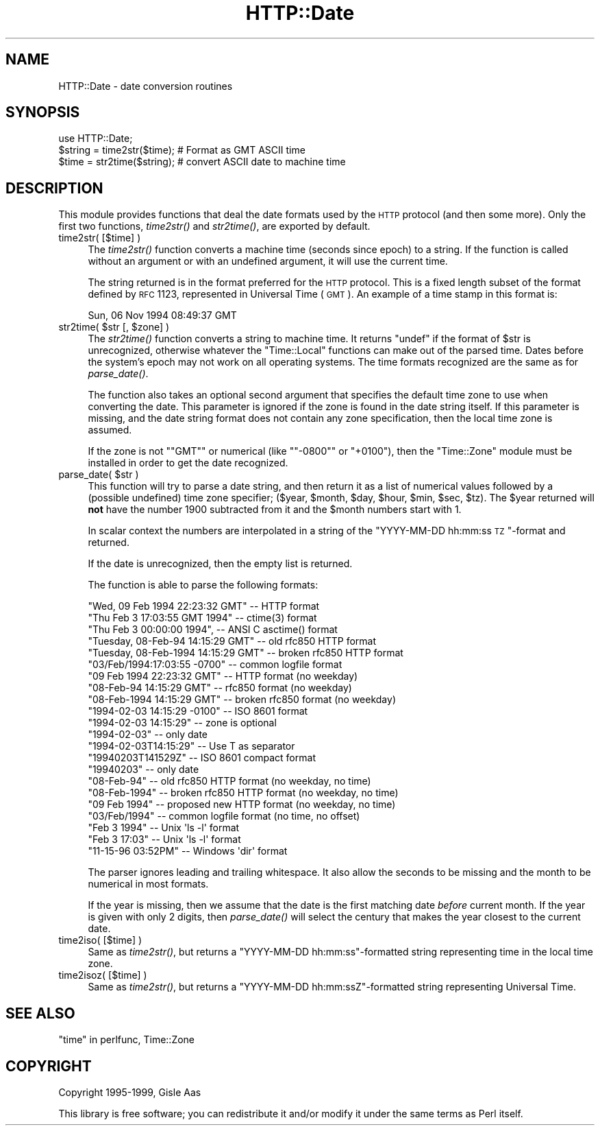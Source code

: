 .\" Automatically generated by Pod::Man 2.22 (Pod::Simple 3.07)
.\"
.\" Standard preamble:
.\" ========================================================================
.de Sp \" Vertical space (when we can't use .PP)
.if t .sp .5v
.if n .sp
..
.de Vb \" Begin verbatim text
.ft CW
.nf
.ne \\$1
..
.de Ve \" End verbatim text
.ft R
.fi
..
.\" Set up some character translations and predefined strings.  \*(-- will
.\" give an unbreakable dash, \*(PI will give pi, \*(L" will give a left
.\" double quote, and \*(R" will give a right double quote.  \*(C+ will
.\" give a nicer C++.  Capital omega is used to do unbreakable dashes and
.\" therefore won't be available.  \*(C` and \*(C' expand to `' in nroff,
.\" nothing in troff, for use with C<>.
.tr \(*W-
.ds C+ C\v'-.1v'\h'-1p'\s-2+\h'-1p'+\s0\v'.1v'\h'-1p'
.ie n \{\
.    ds -- \(*W-
.    ds PI pi
.    if (\n(.H=4u)&(1m=24u) .ds -- \(*W\h'-12u'\(*W\h'-12u'-\" diablo 10 pitch
.    if (\n(.H=4u)&(1m=20u) .ds -- \(*W\h'-12u'\(*W\h'-8u'-\"  diablo 12 pitch
.    ds L" ""
.    ds R" ""
.    ds C` ""
.    ds C' ""
'br\}
.el\{\
.    ds -- \|\(em\|
.    ds PI \(*p
.    ds L" ``
.    ds R" ''
'br\}
.\"
.\" Escape single quotes in literal strings from groff's Unicode transform.
.ie \n(.g .ds Aq \(aq
.el       .ds Aq '
.\"
.\" If the F register is turned on, we'll generate index entries on stderr for
.\" titles (.TH), headers (.SH), subsections (.SS), items (.Ip), and index
.\" entries marked with X<> in POD.  Of course, you'll have to process the
.\" output yourself in some meaningful fashion.
.ie \nF \{\
.    de IX
.    tm Index:\\$1\t\\n%\t"\\$2"
..
.    nr % 0
.    rr F
.\}
.el \{\
.    de IX
..
.\}
.\"
.\" Accent mark definitions (@(#)ms.acc 1.5 88/02/08 SMI; from UCB 4.2).
.\" Fear.  Run.  Save yourself.  No user-serviceable parts.
.    \" fudge factors for nroff and troff
.if n \{\
.    ds #H 0
.    ds #V .8m
.    ds #F .3m
.    ds #[ \f1
.    ds #] \fP
.\}
.if t \{\
.    ds #H ((1u-(\\\\n(.fu%2u))*.13m)
.    ds #V .6m
.    ds #F 0
.    ds #[ \&
.    ds #] \&
.\}
.    \" simple accents for nroff and troff
.if n \{\
.    ds ' \&
.    ds ` \&
.    ds ^ \&
.    ds , \&
.    ds ~ ~
.    ds /
.\}
.if t \{\
.    ds ' \\k:\h'-(\\n(.wu*8/10-\*(#H)'\'\h"|\\n:u"
.    ds ` \\k:\h'-(\\n(.wu*8/10-\*(#H)'\`\h'|\\n:u'
.    ds ^ \\k:\h'-(\\n(.wu*10/11-\*(#H)'^\h'|\\n:u'
.    ds , \\k:\h'-(\\n(.wu*8/10)',\h'|\\n:u'
.    ds ~ \\k:\h'-(\\n(.wu-\*(#H-.1m)'~\h'|\\n:u'
.    ds / \\k:\h'-(\\n(.wu*8/10-\*(#H)'\z\(sl\h'|\\n:u'
.\}
.    \" troff and (daisy-wheel) nroff accents
.ds : \\k:\h'-(\\n(.wu*8/10-\*(#H+.1m+\*(#F)'\v'-\*(#V'\z.\h'.2m+\*(#F'.\h'|\\n:u'\v'\*(#V'
.ds 8 \h'\*(#H'\(*b\h'-\*(#H'
.ds o \\k:\h'-(\\n(.wu+\w'\(de'u-\*(#H)/2u'\v'-.3n'\*(#[\z\(de\v'.3n'\h'|\\n:u'\*(#]
.ds d- \h'\*(#H'\(pd\h'-\w'~'u'\v'-.25m'\f2\(hy\fP\v'.25m'\h'-\*(#H'
.ds D- D\\k:\h'-\w'D'u'\v'-.11m'\z\(hy\v'.11m'\h'|\\n:u'
.ds th \*(#[\v'.3m'\s+1I\s-1\v'-.3m'\h'-(\w'I'u*2/3)'\s-1o\s+1\*(#]
.ds Th \*(#[\s+2I\s-2\h'-\w'I'u*3/5'\v'-.3m'o\v'.3m'\*(#]
.ds ae a\h'-(\w'a'u*4/10)'e
.ds Ae A\h'-(\w'A'u*4/10)'E
.    \" corrections for vroff
.if v .ds ~ \\k:\h'-(\\n(.wu*9/10-\*(#H)'\s-2\u~\d\s+2\h'|\\n:u'
.if v .ds ^ \\k:\h'-(\\n(.wu*10/11-\*(#H)'\v'-.4m'^\v'.4m'\h'|\\n:u'
.    \" for low resolution devices (crt and lpr)
.if \n(.H>23 .if \n(.V>19 \
\{\
.    ds : e
.    ds 8 ss
.    ds o a
.    ds d- d\h'-1'\(ga
.    ds D- D\h'-1'\(hy
.    ds th \o'bp'
.    ds Th \o'LP'
.    ds ae ae
.    ds Ae AE
.\}
.rm #[ #] #H #V #F C
.\" ========================================================================
.\"
.IX Title "HTTP::Date 3"
.TH HTTP::Date 3 "2009-10-03" "perl v5.10.1" "User Contributed Perl Documentation"
.\" For nroff, turn off justification.  Always turn off hyphenation; it makes
.\" way too many mistakes in technical documents.
.if n .ad l
.nh
.SH "NAME"
HTTP::Date \- date conversion routines
.SH "SYNOPSIS"
.IX Header "SYNOPSIS"
.Vb 1
\& use HTTP::Date;
\&
\& $string = time2str($time);    # Format as GMT ASCII time
\& $time = str2time($string);    # convert ASCII date to machine time
.Ve
.SH "DESCRIPTION"
.IX Header "DESCRIPTION"
This module provides functions that deal the date formats used by the
\&\s-1HTTP\s0 protocol (and then some more).  Only the first two functions,
\&\fItime2str()\fR and \fIstr2time()\fR, are exported by default.
.IP "time2str( [$time] )" 4
.IX Item "time2str( [$time] )"
The \fItime2str()\fR function converts a machine time (seconds since epoch)
to a string.  If the function is called without an argument or with an
undefined argument, it will use the current time.
.Sp
The string returned is in the format preferred for the \s-1HTTP\s0 protocol.
This is a fixed length subset of the format defined by \s-1RFC\s0 1123,
represented in Universal Time (\s-1GMT\s0).  An example of a time stamp
in this format is:
.Sp
.Vb 1
\&   Sun, 06 Nov 1994 08:49:37 GMT
.Ve
.ie n .IP "str2time( $str [, $zone] )" 4
.el .IP "str2time( \f(CW$str\fR [, \f(CW$zone\fR] )" 4
.IX Item "str2time( $str [, $zone] )"
The \fIstr2time()\fR function converts a string to machine time.  It returns
\&\f(CW\*(C`undef\*(C'\fR if the format of \f(CW$str\fR is unrecognized, otherwise whatever the
\&\f(CW\*(C`Time::Local\*(C'\fR functions can make out of the parsed time.  Dates
before the system's epoch may not work on all operating systems.  The
time formats recognized are the same as for \fIparse_date()\fR.
.Sp
The function also takes an optional second argument that specifies the
default time zone to use when converting the date.  This parameter is
ignored if the zone is found in the date string itself.  If this
parameter is missing, and the date string format does not contain any
zone specification, then the local time zone is assumed.
.Sp
If the zone is not "\f(CW\*(C`GMT\*(C'\fR\*(L" or numerical (like \*(R"\f(CW\*(C`\-0800\*(C'\fR\*(L" or
\&\*(R"\f(CW+0100\fR"), then the \f(CW\*(C`Time::Zone\*(C'\fR module must be installed in order
to get the date recognized.
.ie n .IP "parse_date( $str )" 4
.el .IP "parse_date( \f(CW$str\fR )" 4
.IX Item "parse_date( $str )"
This function will try to parse a date string, and then return it as a
list of numerical values followed by a (possible undefined) time zone
specifier; ($year, \f(CW$month\fR, \f(CW$day\fR, \f(CW$hour\fR, \f(CW$min\fR, \f(CW$sec\fR, \f(CW$tz\fR).  The \f(CW$year\fR
returned will \fBnot\fR have the number 1900 subtracted from it and the
\&\f(CW$month\fR numbers start with 1.
.Sp
In scalar context the numbers are interpolated in a string of the
\&\*(L"YYYY-MM-DD hh:mm:ss \s-1TZ\s0\*(R"\-format and returned.
.Sp
If the date is unrecognized, then the empty list is returned.
.Sp
The function is able to parse the following formats:
.Sp
.Vb 5
\& "Wed, 09 Feb 1994 22:23:32 GMT"       \-\- HTTP format
\& "Thu Feb  3 17:03:55 GMT 1994"        \-\- ctime(3) format
\& "Thu Feb  3 00:00:00 1994",           \-\- ANSI C asctime() format
\& "Tuesday, 08\-Feb\-94 14:15:29 GMT"     \-\- old rfc850 HTTP format
\& "Tuesday, 08\-Feb\-1994 14:15:29 GMT"   \-\- broken rfc850 HTTP format
\&
\& "03/Feb/1994:17:03:55 \-0700"   \-\- common logfile format
\& "09 Feb 1994 22:23:32 GMT"     \-\- HTTP format (no weekday)
\& "08\-Feb\-94 14:15:29 GMT"       \-\- rfc850 format (no weekday)
\& "08\-Feb\-1994 14:15:29 GMT"     \-\- broken rfc850 format (no weekday)
\&
\& "1994\-02\-03 14:15:29 \-0100"    \-\- ISO 8601 format
\& "1994\-02\-03 14:15:29"          \-\- zone is optional
\& "1994\-02\-03"                   \-\- only date
\& "1994\-02\-03T14:15:29"          \-\- Use T as separator
\& "19940203T141529Z"             \-\- ISO 8601 compact format
\& "19940203"                     \-\- only date
\&
\& "08\-Feb\-94"         \-\- old rfc850 HTTP format    (no weekday, no time)
\& "08\-Feb\-1994"       \-\- broken rfc850 HTTP format (no weekday, no time)
\& "09 Feb 1994"       \-\- proposed new HTTP format  (no weekday, no time)
\& "03/Feb/1994"       \-\- common logfile format     (no time, no offset)
\&
\& "Feb  3  1994"      \-\- Unix \*(Aqls \-l\*(Aq format
\& "Feb  3 17:03"      \-\- Unix \*(Aqls \-l\*(Aq format
\&
\& "11\-15\-96  03:52PM" \-\- Windows \*(Aqdir\*(Aq format
.Ve
.Sp
The parser ignores leading and trailing whitespace.  It also allow the
seconds to be missing and the month to be numerical in most formats.
.Sp
If the year is missing, then we assume that the date is the first
matching date \fIbefore\fR current month.  If the year is given with only
2 digits, then \fIparse_date()\fR will select the century that makes the
year closest to the current date.
.IP "time2iso( [$time] )" 4
.IX Item "time2iso( [$time] )"
Same as \fItime2str()\fR, but returns a \*(L"YYYY-MM-DD hh:mm:ss\*(R"\-formatted
string representing time in the local time zone.
.IP "time2isoz( [$time] )" 4
.IX Item "time2isoz( [$time] )"
Same as \fItime2str()\fR, but returns a \*(L"YYYY-MM-DD hh:mm:ssZ\*(R"\-formatted
string representing Universal Time.
.SH "SEE ALSO"
.IX Header "SEE ALSO"
\&\*(L"time\*(R" in perlfunc, Time::Zone
.SH "COPYRIGHT"
.IX Header "COPYRIGHT"
Copyright 1995\-1999, Gisle Aas
.PP
This library is free software; you can redistribute it and/or
modify it under the same terms as Perl itself.
